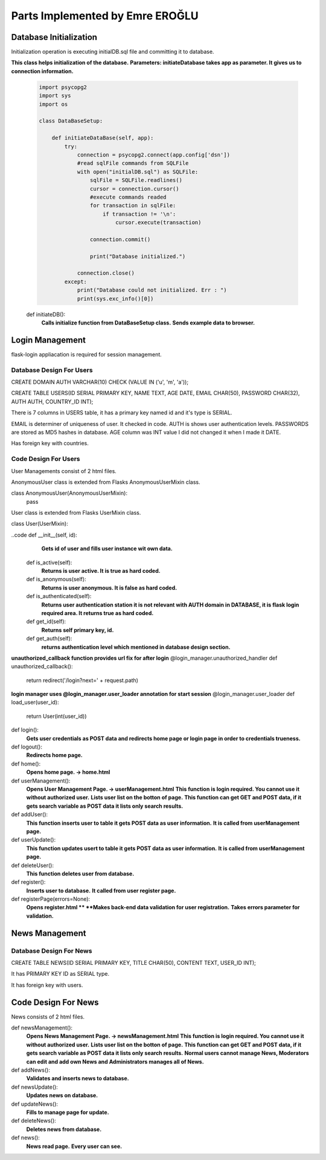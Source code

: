 Parts Implemented by Emre EROĞLU
================================

Database Initialization
_______________________
Initialization operation is executing initialDB.sql file and committing it to database.

**This class helps initialization of the database.**
**Parameters: initiateDatabase takes app as parameter. It gives us to connection information.**

   .. code-block:: python

      import psycopg2
      import sys
      import os

      class DataBaseSetup:

          def initiateDataBase(self, app):
              try:
                  connection = psycopg2.connect(app.config['dsn'])
                  #read sqlFile commands from SQLFile
                  with open("initialDB.sql") as SQLFile:
                      sqlFile = SQLFile.readlines()
                      cursor = connection.cursor()
                      #execute commands readed
                      for transaction in sqlFile:
                          if transaction != '\n':
                              cursor.execute(transaction)

                      connection.commit()

                      print("Database initialized.")

                  connection.close()
              except:
                  print("Database could not initialized. Err : ")
                  print(sys.exc_info()[0])


   def initiateDB():
      **Calls initialize function from DataBaseSetup class.**
      **Sends example data to browser.**

Login Management
________________

flask-login appliacation is required for session management.

Database Design For Users
*************************

CREATE DOMAIN AUTH VARCHAR(10) CHECK (VALUE IN ('u', 'm', 'a'));

CREATE TABLE USERS(ID SERIAL PRIMARY KEY, NAME TEXT, AGE DATE, EMAIL CHAR(50), PASSWORD CHAR(32), AUTH AUTH,  COUNTRY_ID INT);

There is 7 columns in USERS table, it has a primary key named id and it's type is SERIAL.

EMAIL is determiner of uniqueness of user. It checked in code.
AUTH is shows user authentication levels.
PASSWORDS are stored as MD5 hashes in database.
AGE column was INT value I did not changed it when I made it DATE.

Has foreign key with countries.

Code Design For Users
*********************

User Managements consist of 2 html files.

AnonymousUser class is extended from Flasks AnonymousUserMixin class.

class AnonymousUser(AnonymousUserMixin):
    pass


User class is extended from Flasks UserMixin class.

class User(UserMixin):

..code    def __init__(self, id):
      **Gets id of user and fills user instance wit own data.**

    def is_active(self):
      **Returns is user active. It is true as hard coded.**
    def is_anonymous(self):
      **Returns is user anonymous. It is false as hard coded.**
    def is_authenticated(self):
      **Returns user authentication station it is not relevant with AUTH domain in DATABASE, it is flask login required area. It returns true as hard coded.**
    def get_id(self):
     **Returns self primary key, id.**
    def get_auth(self):
      **returns authentication level which mentioned in database design section.**

**unauthorized_callback function provides url fix for after login**
@login_manager.unauthorized_handler
def unauthorized_callback():
    return redirect('/login?next=' + request.path)

**login manager uses @login_manager.user_loader annotation for start session**
@login_manager.user_loader
def load_user(user_id):
    return User(int(user_id))


def login():
   **Gets user credentials as POST data and redirects home page or login page in order to credentials trueness.**

def logout():
   **Redirects home page.**

def home():
   **Opens home page. -> home.html**

def userManagement():
   **Opens User Management Page. -> userManagement.html**
   **This function is login required. You cannot use it without authorized user.**
   **Lists user list on the botton of page.**
   **This function can get GET and POST data, if it gets search variable as POST data it lists only search results.**

def addUser():
   **This function inserts user to table it gets POST data as user information.**
   **It is called from userManagement page.**

def userUpdate():
   **This function updates usert to table it gets POST data as user information.**
   **It is called from userManagement page.**

def deleteUser():
   **This function deletes user from database.**

def register():
   **Inserts user to database.**
   **It called from user register page.**

def registerPage(errors=None):
   **Opens register.html **
   **Makes back-end data validation for user registration.**
   **Takes errors parameter for validation.**


News Management
_______________

Database Design For News
************************

CREATE TABLE NEWS(ID SERIAL PRIMARY KEY, TITLE CHAR(50), CONTENT TEXT, USER_ID INT);

It has PRIMARY KEY ID as SERIAL type.

It has foreign key with users.

Code Design For News
____________________

News consists of 2 html files.


def newsManagement():
   **Opens News Management Page. -> newsManagement.html**
   **This function is login required. You cannot use it without authorized user.**
   **Lists user list on the botton of page.**
   **This function can get GET and POST data, if it gets search variable as POST data it lists only search results.**
   **Normal users cannot manage News, Moderators can edit and add own News and Administrators manages all of News.**

def addNews():
   **Validates and inserts news to database.**

def newsUpdate():
   **Updates news on database.**

def updateNews():
   **Fills to manage page for update.**

def deleteNews():
   **Deletes news from database.**

def news():
   **News read page.**
   **Every user can see.**

